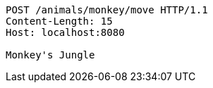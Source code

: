 [source,http,options="nowrap"]
----
POST /animals/monkey/move HTTP/1.1
Content-Length: 15
Host: localhost:8080

Monkey's Jungle
----